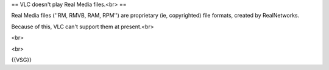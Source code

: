 == VLC doesn't play Real Media files.<br> ==

Real Media files (''RM, RMVB, RAM, RPM'') are proprietary (ie,
copyrighted) file formats, created by RealNetworks.

Because of this, VLC can't support them at present.<br>

<br>

<br>

{{VSG}}
